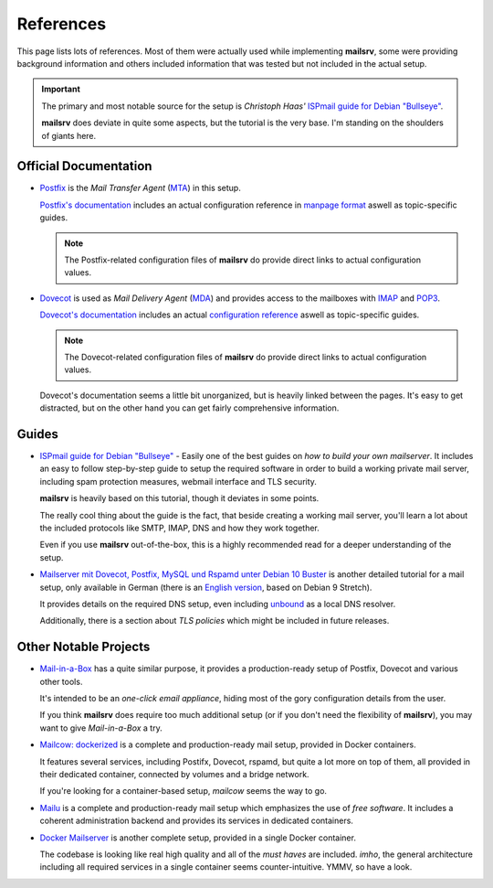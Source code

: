 ##########
References
##########

This page lists lots of references. Most of them were actually used while
implementing **mailsrv**, some were providing background information and others
included information that was tested but not included in the actual setup.

.. important::
   The primary and most notable source for the setup is *Christoph Haas'*
   `ISPmail guide for Debian "Bullseye" <https://workaround.org/bullseye/>`_.

   **mailsrv** does deviate in quite some aspects, but the tutorial is the very
   base. I'm standing on the shoulders of giants here.


**********************
Official Documentation
**********************

- `Postfix <https://www.postfix.org/>`_ is the *Mail Transfer Agent*
  (`MTA <https://en.wikipedia.org/wiki/Message_transfer_agent>`_) in this setup.

  `Postfix's documentation <https://www.postfix.org/documentation.html>`_
  includes an actual configuration reference in
  `manpage format <https://www.postfix.org/postconf.5.html>`_ aswell as
  topic-specific guides.

  .. note::
     The Postfix-related configuration files of **mailsrv** do provide direct
     links to actual configuration values.

- `Dovecot <https://www.dovecot.org/>`_ is used as *Mail Delivery Agent*
  (`MDA <https://en.wikipedia.org/wiki/Message_delivery_agent>`_) and provides
  access to the mailboxes with
  `IMAP <https://en.wikipedia.org/wiki/Internet_Message_Access_Protocol>`_ and
  `POP3 <https://en.wikipedia.org/wiki/Post_Office_Protocol>`_.

  `Dovecot's documentation <https://doc.dovecot.org/>`_ includes an actual
  `configuration reference <https://doc.dovecot.org/settings/core/>`_ aswell as
  topic-specific guides.

  .. note::
     The Dovecot-related configuration files of **mailsrv** do provide direct
     links to actual configuration values.

  Dovecot's documentation seems a little bit unorganized, but is heavily linked
  between the pages. It's easy to get distracted, but on the other hand you can
  get fairly comprehensive information.


******
Guides
******

- `ISPmail guide for Debian "Bullseye" <https://workaround.org/bullseye/>`_ -
  Easily one of the best guides on *how to build your own mailserver*. It
  includes an easy to follow step-by-step guide to setup the required software
  in order to build a working private mail server, including spam protection
  measures, webmail interface and TLS security.

  **mailsrv** is heavily based on this tutorial, though it deviates in some
  points.

  The really cool thing about the guide is the fact, that beside creating a
  working mail server, you'll learn a lot about the included protocols like
  SMTP, IMAP, DNS and how they work together.

  Even if you use **mailsrv** out-of-the-box, this is a highly recommended read
  for a deeper understanding of the setup.

- `Mailserver mit Dovecot, Postfix, MySQL und Rspamd unter Debian 10 Buster <https://thomas-leister.de/mailserver-debian-buster/>`_
  is another detailed tutorial for a mail setup, only available in German
  (there is an
  `English version <https://thomas-leister.de/en/mailserver-debian-stretch/>`_,
  based on Debian 9 Stretch).

  It provides details on the required DNS setup, even including
  `unbound <https://www.nlnetlabs.nl/projects/unbound/about/>`_ as a local DNS
  resolver.

  Additionally, there is a section about *TLS policies* which might be
  included in future releases.

**********************
Other Notable Projects
**********************

- `Mail-in-a-Box <https://github.com/mail-in-a-box/mailinabox>`_ has a quite
  similar purpose, it provides a production-ready setup of Postfix, Dovecot
  and various other tools.

  It's intended to be an *one-click email appliance*, hiding most of the
  gory configuration details from the user.

  If you think **mailsrv** does require too much additional setup (or if you
  don't need the flexibility of **mailsrv**), you may want to give
  *Mail-in-a-Box* a try.

- `Mailcow: dockerized <https://github.com/mailcow/mailcow-dockerized>`_ is a
  complete and production-ready mail setup, provided in Docker containers.

  It features several services, including Postifx, Dovecot, rspamd, but quite
  a lot more on top of them, all provided in their dedicated container,
  connected by volumes and a bridge network.

  If you're looking for a container-based setup, *mailcow* seems the way to
  go.

- `Mailu <https://github.com/Mailu/Mailu>`_ is a complete and production-ready
  mail setup which emphasizes the use of *free software*. It includes a
  coherent administration backend and provides its services in dedicated
  containers.

- `Docker Mailserver <https://github.com/docker-mailserver/docker-mailserver>`_
  is another complete setup, provided in a single Docker container.

  The codebase is looking like real high quality and all of the *must haves*
  are included. *imho*, the general architecture including all required
  services in a single container seems counter-intuitive. YMMV, so have a look.
